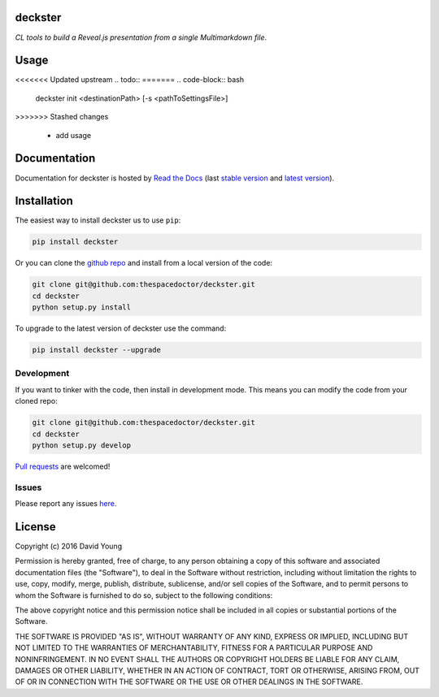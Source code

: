 deckster 
=========================

*CL tools to build a Reveal.js presentation from a single Multimarkdown file*.

Usage
========

<<<<<<< Updated upstream
.. todo::
=======
.. code-block:: bash 
   
    deckster init <destinationPath> [-s <pathToSettingsFile>]
>>>>>>> Stashed changes

    - add usage

Documentation
=============

Documentation for deckster is hosted by `Read the Docs <http://deckster.readthedocs.org/en/stable/>`__ (last `stable version <http://deckster.readthedocs.org/en/stable/>`__ and `latest version <http://deckster.readthedocs.org/en/latest/>`__).

Installation
============

The easiest way to install deckster us to use ``pip``:

.. code:: bash

    pip install deckster

Or you can clone the `github repo <https://github.com/thespacedoctor/deckster>`__ and install from a local version of the code:

.. code:: bash

    git clone git@github.com:thespacedoctor/deckster.git
    cd deckster
    python setup.py install

To upgrade to the latest version of deckster use the command:

.. code:: bash

    pip install deckster --upgrade


Development
-----------

If you want to tinker with the code, then install in development mode.
This means you can modify the code from your cloned repo:

.. code:: bash

    git clone git@github.com:thespacedoctor/deckster.git
    cd deckster
    python setup.py develop

`Pull requests <https://github.com/thespacedoctor/deckster/pulls>`__
are welcomed!


Issues
------

Please report any issues
`here <https://github.com/thespacedoctor/deckster/issues>`__.

License
=======

Copyright (c) 2016 David Young

Permission is hereby granted, free of charge, to any person obtaining a
copy of this software and associated documentation files (the
"Software"), to deal in the Software without restriction, including
without limitation the rights to use, copy, modify, merge, publish,
distribute, sublicense, and/or sell copies of the Software, and to
permit persons to whom the Software is furnished to do so, subject to
the following conditions:

The above copyright notice and this permission notice shall be included
in all copies or substantial portions of the Software.

THE SOFTWARE IS PROVIDED "AS IS", WITHOUT WARRANTY OF ANY KIND, EXPRESS
OR IMPLIED, INCLUDING BUT NOT LIMITED TO THE WARRANTIES OF
MERCHANTABILITY, FITNESS FOR A PARTICULAR PURPOSE AND NONINFRINGEMENT.
IN NO EVENT SHALL THE AUTHORS OR COPYRIGHT HOLDERS BE LIABLE FOR ANY
CLAIM, DAMAGES OR OTHER LIABILITY, WHETHER IN AN ACTION OF CONTRACT,
TORT OR OTHERWISE, ARISING FROM, OUT OF OR IN CONNECTION WITH THE
SOFTWARE OR THE USE OR OTHER DEALINGS IN THE SOFTWARE.

